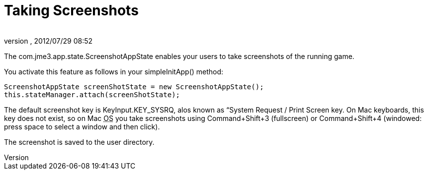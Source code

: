 = Taking Screenshots
:author: 
:revnumber: 
:revdate: 2012/07/29 08:52
:relfileprefix: ../../
:imagesdir: ../..
ifdef::env-github,env-browser[:outfilesuffix: .adoc]


The com.jme3.app.state.ScreenshotAppState enables your users to take screenshots of the running game.


You activate this feature as follows in your simpleInitApp() method:


[source,java]

----

ScreenshotAppState screenShotState = new ScreenshotAppState();
this.stateManager.attach(screenShotState);

----

The default screenshot key is KeyInput.KEY_SYSRQ, alos known as “System Request / Print Screen key. On Mac keyboards, this key does not exist, so on Mac +++<abbr title="Operating System">OS</abbr>+++ you take screenshots using Command+Shift+3 (fullscreen) or Command+Shift+4 (windowed: press space to select a window and then click).


The screenshot is saved to the user directory.

